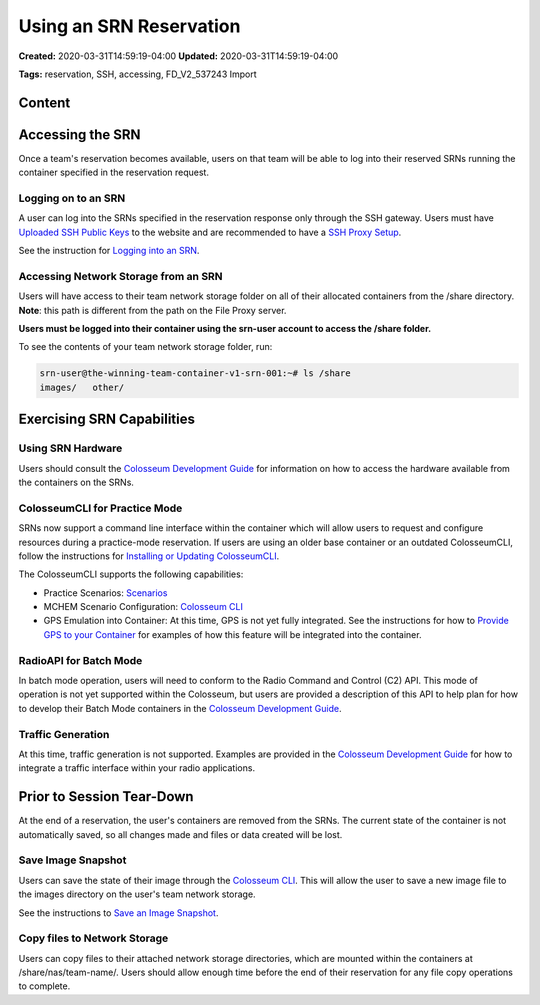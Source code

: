 Using an SRN Reservation
=====================

**Created:** 2020-03-31T14:59:19-04:00  
**Updated:** 2020-03-31T14:59:19-04:00  

**Tags:** reservation, SSH, accessing, FD_V2_537243 Import

Content
-------

Accessing the SRN
---------------

Once a team's reservation becomes available, users on that team will be able to log into their reserved SRNs running the container specified in the reservation request.

Logging on to an SRN
~~~~~~~~~~~~~~~~~~

A user can log into the SRNs specified in the reservation response only through the SSH gateway. Users must have `Uploaded SSH Public Keys <https://colosseumneu.freshdesk.com/support/solutions/articles/61000253402-upload-ssh-public-keys>`_ to the website and are recommended to have a `SSH Proxy Setup <https://colosseumneu.freshdesk.com/support/solutions/articles/61000253369-ssh-proxy-setup>`_.

See the instruction for `Logging into an SRN <https://colosseumneu.freshdesk.com/support/solutions/articles/61000253366-logging-into-and-srn>`_.

Accessing Network Storage from an SRN
~~~~~~~~~~~~~~~~~~~~~~~~~~~~~~~~~~~

Users will have access to their team network storage folder on all of their allocated containers from the /share directory. **Note**: this path is different from the path on the File Proxy server.

**Users must be logged into their container using the srn-user account to access the /share folder.**

To see the contents of your team network storage folder, run:

.. code-block:: bash

    srn-user@the-winning-team-container-v1-srn-001:~# ls /share
    images/   other/

Exercising SRN Capabilities
-------------------------

Using SRN Hardware
~~~~~~~~~~~~~~~~

Users should consult the `Colosseum Development Guide <https://colosseumneu.freshdesk.com/support/solutions/articles/61000253403-colosseum-development-guide>`_ for information on how to access the hardware available from the containers on the SRNs.

ColosseumCLI for Practice Mode
~~~~~~~~~~~~~~~~~~~~~~~~~~~~

SRNs now support a command line interface within the container which will allow users to request and configure resources during a practice-mode reservation. If users are using an older base container or an outdated ColosseumCLI, follow the instructions for `Installing or Updating ColosseumCLI <https://colosseumneu.freshdesk.com/support/solutions/articles/61000253397-colosseum-cli>`_.

The ColosseumCLI supports the following capabilities:

- Practice Scenarios: `Scenarios <https://colosseumneu.freshdesk.com/support/solutions/articles/61000253456-scenarios-summary-list>`_
- MCHEM Scenario Configuration: `Colosseum CLI <https://colosseumneu.freshdesk.com/support/solutions/articles/61000253397-colosseum-cli>`_
- GPS Emulation into Container: At this time, GPS is not yet fully integrated. See the instructions for how to `Provide GPS to your Container <https://colosseumneu.freshdesk.com/support/solutions/articles/61000253384-providing-gps-to-your-container>`_ for examples of how this feature will be integrated into the container.

RadioAPI for Batch Mode
~~~~~~~~~~~~~~~~~~~~

In batch mode operation, users will need to conform to the Radio Command and Control (C2) API. This mode of operation is not yet supported within the Colosseum, but users are provided a description of this API to help plan for how to develop their Batch Mode containers in the `Colosseum Development Guide <https://colosseumneu.freshdesk.com/support/solutions/articles/61000253403-colosseum-development-guide>`_.

Traffic Generation
~~~~~~~~~~~~~~~

At this time, traffic generation is not supported. Examples are provided in the `Colosseum Development Guide <https://colosseumneu.freshdesk.com/support/solutions/articles/61000253403-colosseum-development-guide>`_ for how to integrate a traffic interface within your radio applications.

Prior to Session Tear-Down
------------------------

At the end of a reservation, the user's containers are removed from the SRNs. The current state of the container is not automatically saved, so all changes made and files or data created will be lost.

Save Image Snapshot
~~~~~~~~~~~~~~~~

Users can save the state of their image through the `Colosseum CLI <https://colosseumneu.freshdesk.com/support/solutions/articles/61000253397-colosseum-cli>`_. This will allow the user to save a new image file to the images directory on the user's team network storage.

See the instructions to `Save an Image Snapshot <https://colosseumneu.freshdesk.com/support/solutions/articles/61000253381-save-an-image-snapshot-using-colosseumcli>`_.

Copy files to Network Storage
~~~~~~~~~~~~~~~~~~~~~~~~~~

Users can copy files to their attached network storage directories, which are mounted within the containers at /share/nas/team-name/. Users should allow enough time before the end of their reservation for any file copy operations to complete.
